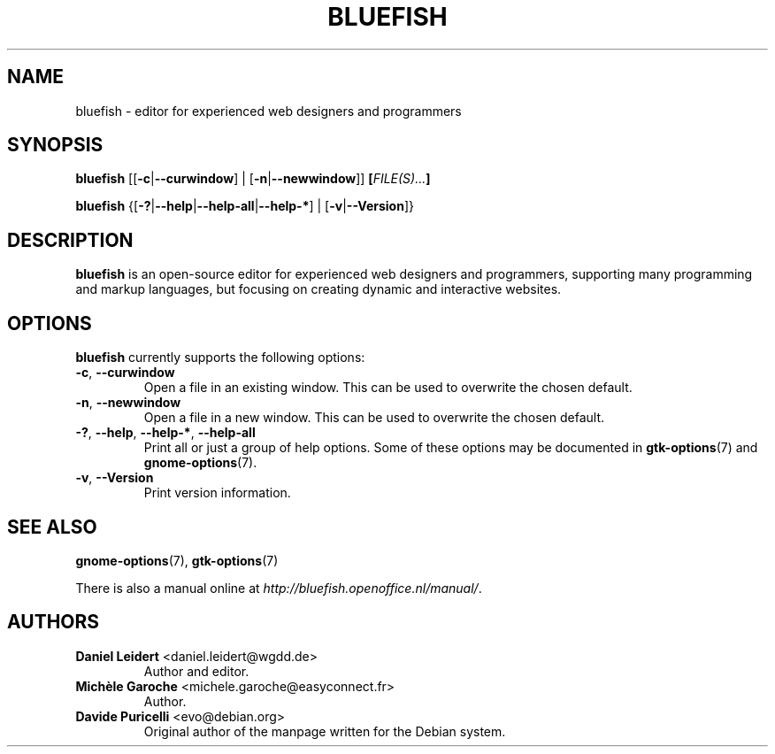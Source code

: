 .TH "BLUEFISH" "1" "2009-12-16" "Bluefish Editor 2.0" "User commands"

.SH "NAME"
bluefish \- editor for experienced web designers and programmers

.SH "SYNOPSIS"
.B bluefish
.RB "[[" "\-c" "|" "\-\-curwindow" "] | [" "\-n" "|" "\-\-newwindow" "]]"
.BI [ "FILE(S)..." ]
.PP
.B bluefish
.RB {[ \-? | \-\-help | \-\-help\-all | \-\-help\-* "] | [" \-v | \-\-Version ]}

.SH "DESCRIPTION"
.PP
.B bluefish
is an open-source editor for experienced web designers and programmers,
supporting many programming and markup languages, but focusing on creating
dynamic and interactive websites.

.SH OPTIONS
.PP
.B bluefish
currently supports the following options:
.TP
.BR \-c ", " \-\-curwindow
Open a file in an existing window. This can be used to overwrite the chosen
default.
.TP
.BR \-n ", " \-\-newwindow
Open a file in a new window. This can be used to overwrite the chosen default.
.TP
.BR \-? ", " \-\-help ", " \-\-help\-* ", " \-\-help\-all
Print all or just a group of help options. Some of these options may be
documented in
.BR gtk-options (7)
and
.BR gnome-options (7).
.TP
.BR \-v ", " \-\-Version
Print version information.

.SH "SEE ALSO"
.PP
.BR gnome-options (7),
.BR gtk-options (7)
.PP
There is also a manual online at
.IR \%http://bluefish.openoffice.nl/manual/ .

.SH AUTHORS
.TP
.BR "Daniel Leidert" " <\&daniel.leidert@wgdd.de\&>"
Author and editor.
.TP
.BR "Michèle Garoche" " <\&michele.garoche@easyconnect.fr\&>"
Author.
.TP
.BR "Davide Puricelli" " <\&evo@debian.org\&>"
Original author of the manpage written for the Debian system.

